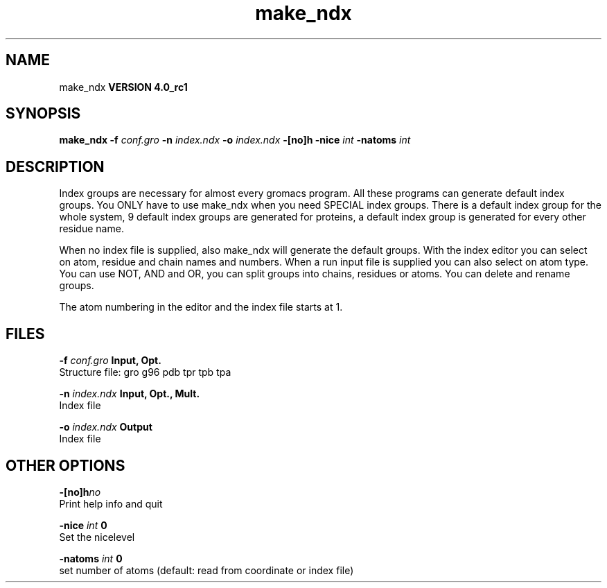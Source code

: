 .TH make_ndx 1 "Mon 22 Sep 2008"
.SH NAME
make_ndx
.B VERSION 4.0_rc1
.SH SYNOPSIS
\f3make_ndx\fP
.BI "-f" " conf.gro "
.BI "-n" " index.ndx "
.BI "-o" " index.ndx "
.BI "-[no]h" ""
.BI "-nice" " int "
.BI "-natoms" " int "
.SH DESCRIPTION
Index groups are necessary for almost every gromacs program.
All these programs can generate default index groups. You ONLY
have to use make_ndx when you need SPECIAL index groups.
There is a default index group for the whole system, 9 default
index groups are generated for proteins, a default index group
is generated for every other residue name.

When no index file is supplied, also make_ndx will generate the
default groups.
With the index editor you can select on atom, residue and chain names
and numbers.
When a run input file is supplied you can also select on atom type.
You can use NOT, AND and OR, you can split groups
into chains, residues or atoms. You can delete and rename groups.


The atom numbering in the editor and the index file starts at 1.
.SH FILES
.BI "-f" " conf.gro" 
.B Input, Opt.
 Structure file: gro g96 pdb tpr tpb tpa 

.BI "-n" " index.ndx" 
.B Input, Opt., Mult.
 Index file 

.BI "-o" " index.ndx" 
.B Output
 Index file 

.SH OTHER OPTIONS
.BI "-[no]h"  "no    "
 Print help info and quit

.BI "-nice"  " int" " 0" 
 Set the nicelevel

.BI "-natoms"  " int" " 0" 
 set number of atoms (default: read from coordinate or index file)


